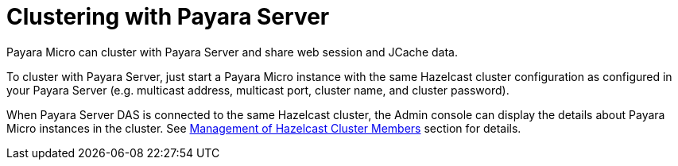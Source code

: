 [[clustering-with-payara-server]]
= Clustering with Payara Server

Payara Micro can cluster with Payara Server and share web session and JCache data.

To cluster with Payara Server, just start a Payara Micro instance with the same
Hazelcast cluster configuration as configured in your Payara Server (e.g. multicast
  address, multicast port, cluster name, and cluster password).

When Payara Server DAS is connected to the same Hazelcast cluster, the Admin
console can display the details about Payara Micro instances in the cluster.
See link:/documentation/payara-server-documentation/hazelcast/cluster-members.adoc[Management of Hazelcast Cluster Members]
section for details.
